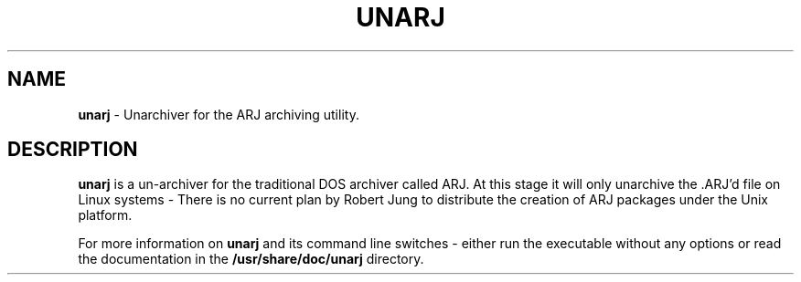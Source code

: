 .TH UNARJ 1
.SH NAME
\fBunarj\fR   \- Unarchiver for the ARJ archiving utility.
.SH DESCRIPTION
\fBunarj\fR is a un-archiver for the traditional DOS archiver
called ARJ.  At this stage it will only unarchive the .ARJ'd
file on Linux systems - There is no current plan by Robert
Jung to distribute the creation of ARJ packages under the
Unix platform.
.PP
For more information on \fBunarj\fR and its command line switches -
either run the executable without any options or read the documentation
in the \fB/usr/share/doc/unarj\fR directory.
.PP
